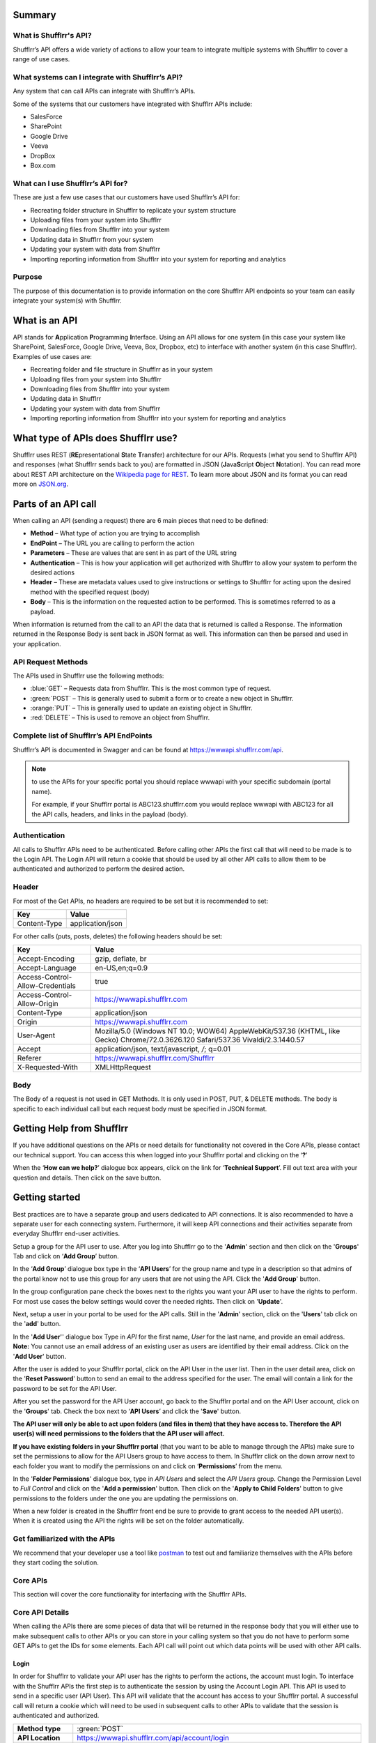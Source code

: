 Summary
=======

What is Shufflrr's API?
-----------------------

Shufflrr’s API offers a wide variety of actions to allow your team to integrate multiple systems with Shufflrr to cover a range of use cases.  

What systems can I integrate with Shufflrr’s API?
-------------------------------------------------

Any system that can call APIs can integrate with Shufflrr’s APIs.

.. image:: /img/Integrations.png

Some of the systems that our customers have integrated with Shufflrr APIs include:

- SalesForce
- SharePoint
- Google Drive
- Veeva
- DropBox
- Box.com

What can I use Shufflrr’s API for?
----------------------------------

These are just a few use cases that our customers have used Shufflrr’s API for:

- Recreating folder structure in Shufflrr to replicate your system structure
- Uploading files from your system into Shufflrr
- Downloading files from Shufflrr into your system
- Updating data in Shufflrr from your system
- Updating your system with data from Shufflrr
- Importing reporting information from Shufflrr into your system for reporting
  and analytics

Purpose
-------

The purpose of this documentation is to provide information on the core Shufflrr
API endpoints so your team can easily integrate your system(s) with Shufflrr.

What is an API
===============

API stands for **A**\ pplication **P**\ rogramming **I**\ nterface.  Using an API allows for one system (in this case your system like SharePoint, SalesForce, Google Drive, Veeva, Box, Dropbox, etc) to interface with another system (in this case Shufflrr).  Examples of use cases are:

- Recreating folder and file structure in Shufflrr as in your system
- Uploading files from your system into Shufflrr
- Downloading files from Shufflrr into your system
- Updating data in Shufflrr
- Updating your system with data from Shufflrr
- Importing reporting information from Shufflrr into your system for reporting and analytics

What type of APIs does Shufflrr use?
=====================================

Shufflrr uses REST (\ **RE**\ presentational **S**\ tate **T**\ ransfer) architecture for our APIs.  
Requests (what you send to Shufflrr API) and responses (what Shufflrr sends back to you) are formatted in 
JSON (\ **J**\ ava\ **S**\ cript **O**\ bject **N**\ otation).  You can read more about REST API architecture on the `Wikipedia page for REST`__.  To learn more about JSON and its format you can read more on `JSON.org`__.

.. __: https://en.wikipedia.org/wiki/Representational_state_transfer

.. __: https://www.json.org/json-en.html

Parts of an API call
====================

When calling an API (sending a request) there are 6 main pieces that need to be defined:

- **Method** – What type of action you are trying to accomplish
- **EndPoint** – The URL you are calling to perform the action
- **Parameters** – These are values that are sent in as part of the URL string
- **Authentication** – This is how your application will get authorized with Shufflrr to allow your system to perform the desired actions
- **Header** – These are metadata values used to give instructions or settings to Shufflrr for acting upon the desired method with the specified request (body)
- **Body** – This is the information on the requested action to be performed.  This is sometimes referred to as a payload.

When information is returned from the call to an API the data that is returned is called a Response.  The information returned in the Response Body is sent back in JSON format as well.  This information can then be parsed and used in your application.

API Request Methods
--------------------

The APIs used in Shufflrr use the following methods:

- :blue:`GET` – Requests data from Shufflrr. This is the most common type of request. 
- :green:`POST` – This is generally used to submit a form or to create a new object in Shufflrr.
- :orange:`PUT` – This is generally used to update an existing object in Shufflrr.
- :red:`DELETE` – This is used to remove an object from Shufflrr.

Complete list of Shufflrr’s API EndPoints
--------------------------------------------

Shufflrr’s API is documented in Swagger and can be found at `https://wwwapi.shufflrr.com/api`__.  

.. note:: 

 to use the APIs for your specific portal you should replace wwwapi with your specific subdomain (portal name).   
 
 For example, if your Shufflrr portal is ABC123.shufflrr.com you would replace wwwapi with ABC123 for all the API calls, headers, and links in the payload (body).

.. __: https://wwwapi.shufflrr.com/api


Authentication
---------------

All calls to Shufflrr APIs need to be authenticated.  Before calling other APIs the first call that will need to be made is to the Login API.  The Login API will return a cookie that should be used by all other API calls to allow them to be authenticated and authorized to perform the desired action.

Header
-------

For most of the Get APIs, no headers are required to be set but it is recommended to set:  

+--------------+------------------+
| Key          | Value            |
+==============+==================+
| Content-Type | application/json |
+--------------+------------------+

For other calls (puts, posts, deletes) the following headers should be set: 

+----------------------------------+------------------------------------------------------------------------------------------------------------------------------------+
| Key                              | Value                                                                                                                              |
+==================================+====================================================================================================================================+
| Accept-Encoding                  | gzip, deflate, br                                                                                                                  |
+----------------------------------+------------------------------------------------------------------------------------------------------------------------------------+
| Accept-Language                  | en-US,en;q=0.9                                                                                                                     |
+----------------------------------+------------------------------------------------------------------------------------------------------------------------------------+
| Access-Control-Allow-Credentials | true                                                                                                                               |
+----------------------------------+------------------------------------------------------------------------------------------------------------------------------------+
| Access-Control-Allow-Origin      | `https://wwwapi.shufflrr.com`__                                                                                                    |
+----------------------------------+------------------------------------------------------------------------------------------------------------------------------------+
| Content-Type                     | application/json                                                                                                                   |
+----------------------------------+------------------------------------------------------------------------------------------------------------------------------------+
| Origin                           | `https://wwwapi.shufflrr.com`__                                                                                                    |
+----------------------------------+------------------------------------------------------------------------------------------------------------------------------------+
| User-Agent                       | Mozilla/5.0 (Windows NT 10.0; WOW64) AppleWebKit/537.36 (KHTML, like Gecko) Chrome/72.0.3626.120 Safari/537.36 Vivaldi/2.3.1440.57 |
+----------------------------------+------------------------------------------------------------------------------------------------------------------------------------+
| Accept                           | application/json, text/javascript, */*; q=0.01                                                                                     |
+----------------------------------+------------------------------------------------------------------------------------------------------------------------------------+
| Referer                          | `https://wwwapi.shufflrr.com/Shufflrr`__                                                                                           |
+----------------------------------+------------------------------------------------------------------------------------------------------------------------------------+
| X-Requested-With                 | XMLHttpRequest                                                                                                                     |
+----------------------------------+------------------------------------------------------------------------------------------------------------------------------------+

.. __: https://wwwapi.shufflrr.com

.. __: https://wwwapi.shufflrr.com

.. __: https://wwwapi.shufflrr.com/Shufflrr


Body
-----

The Body of a request is not used in GET Methods.  It is only used in POST, PUT, & DELETE methods.  The body is specific to each individual call but each request body must be specified in JSON format.

Getting Help from Shufflrr
==========================

If you have additional questions on the APIs or need details for functionality not covered in the Core APIs, please contact our technical support.  You can access this when logged into your Shufflrr portal and clicking on the ‘**?**’ 

.. image:: /img/help.png

When the ‘**How can we help?**’ dialogue box appears, click on the link for ‘**Technical Support**’.  Fill out text area with your question and details.  Then click on the save button.

.. image:: /img/howcanwehelp.png

Getting started
================

Best practices are to have a separate group and users dedicated to API connections.  It is also recommended to have a separate user for each connecting system.  Furthermore, it will keep API connections and their activities separate from everyday Shufflrr end-user activities.  

Setup a group for the API user to use.  After you log into Shufflrr go to the '**Admin**' section and then click on the '**Groups**' Tab and click on ‘**Add Group**’ button.

.. image:: /img/group.png

In the ‘**Add Group**’ dialogue box type in the ‘**API Users**’ for the group name and type in a description so that admins of the portal know not to use this group for any users that are not using the API.  Click the '**Add Group**' button.

.. image:: /img/addgroup.png

In the group configuration pane check the boxes next to the rights you want your API user to have the rights to perform.  For most use cases the below settings would cover the needed rights.  Then click on '**Update**'.

.. image:: /img/permissions.png

Next, setup a user in your portal to be used for the API calls.  Still in the '**Admin**' section, click on the '**Users**' tab click on the '**add**' button.

.. image:: /img/user.png

In the '**Add User**'' dialogue box Type in *API* for the first name, *User* for the last name, and provide an email address.  **Note:** You cannot use an email address of an existing user as users are identified by their email address.  Click on the '**Add User**' button.

.. image:: /img/adduser.png

After the user is added to your Shufflrr portal, click on the API User in the user list.  Then in the user detail area, click on the '**Reset Password**' button to send an email to the address specified for the user.  The email will contain a link for the password to be set for the API User.

.. image:: /img/resetpassword.png

After you set the password for the API User account, go back to the Shufflrr portal and on the API User account, click on the '**Groups**' tab.  Check the box next to ‘**API Users**’ and click the '**Save**' button.

.. image:: /img/assigngroup.png

**The API user will only be able to act upon folders (and files in them) that they have access to.  Therefore the API user(s) will need permissions to the folders that the API user will affect.**

**If you have existing folders in your Shufflrr portal** (that you want to be able to manage through the APIs) make sure to set the permissions to allow for the API Users group to have access to them.  
In Shufflrr click on the down arrow next to each folder you want to modify the permissions on and click on ‘**Permissions**’ from the menu.

.. image:: /img/folderpermissions.png

In the '**Folder Permissions**' dialogue box, type in *API Users* and select the *API Users* group.  Change the Permission Level to *Full Control* and click on the '**Add a permission**' button.  Then click on the '**Apply to Child Folders**' button to give permissions to the folders under the one you are updating the permissions on.

.. image:: /img/addpermissions.png

When a new folder is created in the Shufflrr front end be sure to provide to grant access to the needed API user(s).  When it is created using the API the rights will be set on the folder automatically.

Get familiarized with the APIs
------------------------------

We recommend that your developer use a tool like `postman`__ to test out and familiarize themselves with the APIs before they start coding the solution.

.. __: https://www.postman.com/

Core APIs
----------

This section will cover the core functionality for interfacing with the Shufflrr APIs.  

Core API Details
-----------------

When calling the APIs there are some pieces of data that will be returned in the response body that you will either use to make subsequent calls to other APIs or you can store in your calling system so that you do not have to perform some GET APIs to get the IDs for some elements.  Each API call will point out which data points will be used with other API calls.

Login
~~~~~~

In order for Shufflrr to validate your API user has the rights to perform the actions, the account must login.  To interface with the Shufflrr APIs the first step is to authenticate the session by using the Account Login API.  This API is used to send in a specific user (API User).  This API will validate that the account has access to your Shufflrr portal.  A successful call will return a cookie which will need to be used in subsequent calls to other APIs to validate that the session is authenticated and authorized. 

.. list-table:: 
   :header-rows: 0
   :widths: 10 70
   
   *  -  **Method type**
      -  :green:`POST`  
   *  -  **API Location**
      -  `https://wwwapi.shufflrr.com/api/account/login`__  
   *  -  **Swagger documentation location**
      -  `https://wwwapi.shufflrr.com/api/docs/ui/index#!/Account/Account_Login`__  

.. __: https://wwwapi.shufflrr.com/api/account/login

.. __: https://wwwapi.shufflrr.com/api/docs/ui/index#!/Account/Account_Login

Sample Request Body
###################

::

   {
    "emailAddress": "APIUser@shufflrr.com",
    "password": "Password",
    "keepLoggedIn": true
   }

Replace the email and password in the above request body with the email and password for the API User account you setup in the steps above.

Successful Login
##################

When a login is successful the success element in the response body will be set to true.  From the response body capture these pieces of data that will be used in other API calls:

- portalId (in the user element) - This is the ID of your Shufflrr portal.
- id (in the user element) – this is the ID of the API User.

Login Failure
##############

When a login fails the success element in the response body will be set to false.

Get All Folders
~~~~~~~~~~~~~~~~

To get a list of all Folders in the Shufflrr portal use the All Folders API.

.. list-table:: 
   :header-rows: 0
   :widths: 10 70
   
   *  -  **Method type**
      -  :blue:`GET`  
   *  -  **API Location**
      -  `https://wwwapi.shufflrr.com/api/folders/all`__  
   *  -  **Swagger documentation location**
      -  `https://wwwapi.shufflrr.com/api/docs/ui/index#!/Folders/Folders_All`__

.. __: https://wwwapi.shufflrr.com/api/folders/all

.. __: https://wwwapi.shufflrr.com/api/docs/ui/index#!/Folders/Folders_All

Match up on the folder name (and position in the folder tree) to capture the id of the folder to be used in other API calls.

Create Folder
~~~~~~~~~~~~~~

To create a new folder in Shufflrr call the Create Folder API.  Make sure to set the parentFolderId to the Folder ID that want the new folder created in.

.. list-table:: 
   :header-rows: 0
   :widths: 10 70
   
   *  -  **Method type**
      -  :green:`POST` 
   *  -  **API Location**
      -  `https://wwwapi.shufflrr.com/api/folders`__  
   *  -  **Swagger documentation location**
      -  `https://wwwapi.shufflrr.com/api/docs/ui/index#!/Folders/Folders_Post`__
	  
.. __: https://wwwapi.shufflrr.com/api/folders

.. __: https://wwwapi.shufflrr.com/api/docs/ui/index#!/Folders/Folders_Post

Sample Request Body
###################

::

    {
     "fileType": "Folder",
     "isFolder": true,
     "isFollowedByCurrentUser": true,
     "userPermissions": "16777215",
     "id": 0,
     "name": "New Folder Name",
     "description": "This is the description for my folder",
     "createdDate": "2020-10-21T12:48:10.504Z",
     "modifiedDate": "2020-10-21T12:48:10.504Z",
     "createdById": "XXXXXXXX-XXXX-XXXX-XXXX-XXXXXXXXXXXX",
     "createdByName": "API User",
     "modifiedById": "XXXXXXXX-XXXX-XXXX-XXXX-XXXXXXXXXXXX",
     "modifiedByName": "API User",
     "parentFolderId": XXXXXXXX,
     "portalId": 2261101,
     "deleted": false
    }
	
.. note:: 
 Keep id set to 0 in the request body.  Shufflrr will assign an ID when it creates the folder
 
Make sure to replace the values in the above Request Body with the appropriate Values:

+---------------------+-------------+------------------------------------------------------------+
| Request Body Value  | API call    | Value or Element(s) to use from API call                   |
+=====================+=============+==============+=============================================+
| name                | N/A         | Use the name of the folder from your sending system        |
+---------------------+-------------+------------------------------------------------------------+
| description         | N/A         | Use the description of the folder from your sending system |
+---------------------+-------------+------------------------------------------------------------+
| createdDate         | N/A         | Use the current date and time                              |
+---------------------+-------------+------------------------------------------------------------+
| modifiedDate        | N/A         | Use the current date and time                              |
+---------------------+-------------+------------------------------------------------------------+
| createdById         | Login       | id                                                         |
+---------------------+-------------+------------------------------------------------------------+
| modifiedById        | Login       | id                                                         |
+---------------------+-------------+------------------------------------------------------------+
| parentFolderId      | All Folders | id                                                         |
+---------------------+-------------+------------------------------------------------------------+
| portalId            | Login       | portalId                                                   |
+---------------------+-------------+------------------------------------------------------------+

If you wish to store the ID of folders when they are created, use the id returned in the response body for each folder.

Get Folder Contents
~~~~~~~~~~~~~~~~~~~~

To get information all of the contents of a folder (sub folders and files) call the Get Folder Contents API.

.. list-table:: 
   :header-rows: 0
   :widths: 10 70
   
   *  -  **Method type**
      -  :blue:`GET` 
   *  -  **API Location**
      -  `https://wwwapi.shufflrr.com/api/folders/{id}/contents`__  
          Where **{id}** is the Folder ID to get the contents of
   *  -  **Swagger documentation location**
      -  `https://wwwapi.shufflrr.com/api/docs/ui/index#!/Folders/Folders_Contents`__
	  
.. __: https://wwwapi.shufflrr.com/api/folders/{id}/contents

.. __: https://wwwapi.shufflrr.com/api/docs/ui/index#!/Folders/Folders_Contents


Update existing folder name
~~~~~~~~~~~~~~~~~~~~~~~~~~~~

To rename an existing folder to another name use the folders API.  The ID is the ID of the folder you are looking to rename.

.. list-table:: 
   :header-rows: 0
   :widths: 10 70
   
   *  -  **Method type**
      -  :orange:`PUT` 
   *  -  **API Location**
      -  `https://wwwapi.shufflrr.com/api/folders`__
   *  -  **Swagger documentation location**
      -  `https://wwwapi.shufflrr.com/api/docs/ui/index#!/Folders/Folders_Put`__
	  
.. __: https://wwwapi.shufflrr.com/api/folders

.. __: https://wwwapi.shufflrr.com/api/docs/ui/index#!/Folders/Folders_Put

Sample Request Body
####################

::

 {
  "id": 0,
  "name": "New Folder Name"
 }
 
Replace 0 with the ID of the folder you want to rename and the name value with the name you want the folder set to.

Move folder
~~~~~~~~~~~

To move a folder and all its contents use the Folder Move API.  You will need to replace the {id} in the URL path with ID of the folder you want to move.  The request body will contain just the ID of the folder you want the folder you are moving to be under.  

.. list-table:: 
   :header-rows: 0
   :widths: 10 70
   
   *  -  **Method type**
      -  :green:`POST` 
   *  -  **API Location**
      -  `https://wwwapi.shufflrr.com/api/folders/{id}/move`__
	      Where {id} is the Folder ID of the folder to move
   *  -  **Swagger documentation location**
      -  `https://wwwapi.shufflrr.com/api/docs/ui/index#!/Folders/Folders_Move`__
	  
.. __: https://wwwapi.shufflrr.com/api/folders/{id}/move

.. __: https://wwwapi.shufflrr.com/api/docs/ui/index#!/Folders/Folders_Move

Sample Request Body
####################

To move the folder under another folder
$$$$$$$$$$$$$$$$$$$$$$$$$$$$$$$$$$$$$$$$

::

 0
 
Replace 0 with the folder ID you want to move the folder under. Note that this request body does not have the curly brackets around the data and only includes the folder ID to move the folder under.

To move the folder to be a root folder
$$$$$$$$$$$$$$$$$$$$$$$$$$$$$$$$$$$$$$$

::

 {
  "bodyData": null
 }

Remove folder
~~~~~~~~~~~~~~~

To remove a folder and all its contents use the folder delete method.  The id in the path will be the ID of the folder you want to remove (retrieved from one of the previous calls in Get list of folders section).

.. list-table:: 
   :header-rows: 0
   :widths: 10 70
   
   *  -  **Method type**
      -  :red:`DELETE`
   *  -  **API Location**
      -  `https://wwwapi.shufflrr.com/api/folders/{id}`__
	     Where {id} is the Folder ID of the folder to remove
   *  -  **Swagger documentation location**
      -  `https://wwwapi.shufflrr.com/api/docs/ui/index#!/Folders/Folders_Delete`__
	  
.. __: https://wwwapi.shufflrr.com/api/folders/{id}

.. __: https://wwwapi.shufflrr.com/api/docs/ui/index#!/Folders/Folders_Delete

Additional Headers
###################

These Headers need to be added to the ones specified at the top of this document for this call

+----------------+------------------+
| Key            | Value            |
+================+==================+
| Sec-Fetch-Site | same-origin      |
+----------------+------------------+
| Sec-Fetch-Mode | cors             |
+----------------+------------------+
| Sec-Fetch-Dest | empty            |
+----------------+------------------+

Sample Request Body
###################

::

 {}

Upload File
~~~~~~~~~~~~

To add a new file (presentation, video, images, documents, etc) use the folder upload API.  The ID in the path is the ID of the folder that you want to upload the file into.  Replace the {id} element in the url below with the id of the folder you want to upload the file into.

Shufflrr uses the Windows method of file management.  When a file is uploaded to a folder and it has the same filename and extension it will be considered an update to the file.  For updating an existing file this same method will be used to upload the file to update to the same folder it exists in with the same filename.

.. list-table:: 
   :header-rows: 0
   :widths: 10 70
   
   *  -  **Method type**
      -  :green:`POST`
   *  -  **API Location**
      -  `https://wwwapi.shufflrr.com/api/folders/{id}/upload`__
	     Where {id} is the Folder ID of the folder to upload to
   *  -  **Swagger documentation location**
      -  `https://wwwapi.shufflrr.com/api/docs/ui/index#!/Folders/Folders_Upload`__
	  
.. __: https://wwwapi.shufflrr.com/api/folders/{id}/upload

.. __: https://wwwapi.shufflrr.com/api/docs/ui/index#!/Folders/Folders_Upload

To test this API with postman you will need to set specific headers and settings (these settings will also need to be set in your code to interface with the API).   Headers are listed in the Headers section above in this document.

In Postman click on Body and then:

Change the format dropdown to be form-data

.. image:: /img/formdata.png
 
For the first record, inside the key field hover your mouse over the right-hand side and a dropdown will appear.  
It is defaulted to Text.  
Click it and choose File.  
This will cause a Select Files button to appear in the Value Field.

.. image:: /img/fileselect.png
 
Click the button and browse to the file to be uploaded.

Once this is selected, you can submit the request send the request to upload the file.

Sample Successful Upload 
#########################

::

 [
  {
   "filename": "filename.xxx",
   "error": null,
   "complete": true
  }
 ]
 
Sample Failed Upload
#####################

::
	
 An error occurred uploading the file.

Get Actions Queue
~~~~~~~~~~~~~~~~~

After uploading a file, it will be loaded into a queue.  The uploadedFileId of the file will not be created until the file has been processed and stored in Shufflrr.  When files are first sent in, the queue will show them with actionType set to "ProcessUploadedFileAction" and the status is set to "New".  :red:`DO NOT` use the ID element because the ID in the queue is temporary; it is not the final file ID in Shufflrr.  

Once the file is processed in Shufflrr, it will then get it’s uploadedFileId.  The uploadedFileId element is the ID for the file you uploaded matching on:

- file name 
- folder id uploaded to
- actiontype value of “ProcessUploadedFileAction” 
- status value of “CompletedSuccess”

The file information will remain in the queue for 24 hours or until a user Dismisses the file from the queue in the Shufflrr UI.

.. list-table:: 
   :header-rows: 0
   :widths: 10 70
   
   *  -  **Method type**
      -  :blue:`GET`
   *  -  **API Location**
      -  `https://wwwapi.shufflrr.com/api/actionsqueue`__
   *  -  **Swagger documentation location**
      -  `https://wwwapi.shufflrr.com/api/docs/ui/index#!/ActionsQueue/ActionsQueue_Get`__
	  
.. __: https://wwwapi.shufflrr.com/api/actionsqueue

.. __: https://wwwapi.shufflrr.com/api/docs/ui/index#!/ActionsQueue/ActionsQueue_Get

If you wish to store the ID of files as they process use the uploadedFileId value.

Get list of files
~~~~~~~~~~~~~~~~~~

To get a list of all files (presentation, video, images, documents, etc) use the get files API.  Sending the request without any parameters will return all the files in the portal.

.. list-table:: 
   :header-rows: 0
   :widths: 10 70
   
   *  -  **Method type**
      -  :blue:`GET`
   *  -  **API Location**
      -  `https://wwwapi.shufflrr.com/api/files`__
   *  -  **Swagger documentation location**
      -  `https://wwwapi.shufflrr.com/api/docs/ui/index#!/Files/Files_Get`__

.. __: https://wwwapi.shufflrr.com/api/files

.. __: https://wwwapi.shufflrr.com/api/docs/ui/index#!/Files/Files_Get

If you wish to match up on parentFolderId and name and store the id value for the specific file

Get File
~~~~~~~~~

To get the detailed information on a specific file call the Get File API.  Replace the {id} in the url below with the file id that you want to get the information on.

.. list-table:: 
   :header-rows: 0
   :widths: 10 70
   
   *  -  **Method type**
      -  :blue:`GET`
   *  -  **API Location**
      -  `https://wwwapi.shufflrr.com/api/files/{id}`__
	     Where {id} is the File ID of the file you want to get
   *  -  **Swagger documentation location**
      -  `https://wwwapi.shufflrr.com/api/docs/ui/index#!/Files/Files_Get_0`__

.. __: https://wwwapi.shufflrr.com/api/files/{id}

.. __: https://wwwapi.shufflrr.com/api/docs/ui/index#!/Files/Files_Get_0

Update information on an existing file
~~~~~~~~~~~~~~~~~~~~~~~~~~~~~~~~~~~~~~~

To update information on a file that was previously uploaded (File Name & Description), use the update files API.  The ID in the Body of the request is the ID of the file to change the information on.  

.. list-table:: 
   :header-rows: 0
   :widths: 10 70
   
   *  -  **Method type**
      -  :orange:`PUT`
   *  -  **API Location**
      -  `https://wwwapi.shufflrr.com/api/files`__
   *  -  **Swagger documentation location**
      -  `https://wwwapi.shufflrr.com/api/docs/ui/index#!/Files/Files_Put`__
	  
.. __: https://wwwapi.shufflrr.com/api/files

.. __: https://wwwapi.shufflrr.com/api/docs/ui/index#!/Files/Files_Put

Sample Request Body
####################

::

 {
  "id":0,
  "name":"NewFileName.pptx",
  "description":"New description"
 }
 
Replace 0 with the file ID you want to apply the new file name and description to.  Specify the file name and description that you want updated on the file

Move a file
~~~~~~~~~~~~

To move a file into a different folder, use the move files API 

.. list-table:: 
   :header-rows: 0
   :widths: 10 70
   
   *  -  **Method type**
      -  :green:`POST`
   *  -  **API Location**
      -  `https://wwwapi.shufflrr.com/api/files/move`__
   *  -  **Swagger documentation location**
      -  `https://wwwapi.shufflrr.com/api/docs/ui/index#!/Files/Files_Move`__
	  
.. __: https://wwwapi.shufflrr.com/api/files/move

.. __: https://wwwapi.shufflrr.com/api/docs/ui/index#!/Files/Files_Move

Sample Request Body
###################

::

 {
  "fileIds": [
   X
  ],
  "targetFolderId": 0,
  "overwriteExisting": true
 }

Update the above Request body by:
- Replace X with the file ID (can also do a comma separated list of file IDs) you want to move to the new folder.  
- Replace 0 with the folder ID you want to move the file(s) into.  
- If you wish to overwrite a file (with the same name) in the destination folder then leave overwriteExisting set to true.  
- If you change overwriteExisting to false and it encounters a file in the destination folder with the same name, it will not move the file and will return a response of “File already exists.”

Download a file
~~~~~~~~~~~~~~~~~

To download a file from Shufflrr use the files download API.  Replace the {id} in the URL below with the ID of the file you want to download.

.. list-table:: 
   :header-rows: 0
   :widths: 10 70
   
   *  -  **Method type**
      -  :blue:`GET`
   *  -  **API Location**
      -  `https://wwwapi.shufflrr.com/api/files/{id}/download`__
	     Where {id} is the File ID of the file you wish to download
   *  -  **Swagger documentation location**
      -  `https://wwwapi.shufflrr.com/api/docs/ui/index#!/Files/Files_Download`__
	  
.. __: https://wwwapi.shufflrr.com/api/files/{id}/download

.. __: https://wwwapi.shufflrr.com/api/docs/ui/index#!/Files/Files_Download

Remove file
~~~~~~~~~~~~

To remove a file from Shufflrr, use the delete file API.  Replace the {id} in the above URL with the file ID to be removed.  

If you wish to remove the file immediately send in an empty request body.  If you wish to set an expiry date on the file instead, set the fields value in the request to the ID of the file (or a comma separated list of files) you want to set an expiry Date on and set the expiryDate value to the date you want Shufflrr to automatically expire the file(s) on.  

.. list-table:: 
   :header-rows: 0
   :widths: 10 70
   
   *  -  **Method type**
      -  :red:`DELETE`
   *  -  **API Location**
      -  `https://wwwapi.shufflrr.com/api/files/{id}`__
	     Where {id} is the File ID of the File you wish to remove
   *  -  **Swagger documentation location**
      -  `https://wwwapi.shufflrr.com/api/docs/ui/index#!/Files/Files_Delete_0`__

.. __: https://wwwapi.shufflrr.com/api/files/{id}

.. __: https://wwwapi.shufflrr.com/api/docs/ui/index#!/Files/Files_Delete_0

Sample Request Body
####################

To remove immediately
$$$$$$$$$$$$$$$$$$$$$$

::

 {}
 
To set expire date
$$$$$$$$$$$$$$$$$$$

::

 {
  "fileIds": [
    0
  ],
  "expiryDate": "2020-10-27T22:39:59.678Z",
  "clearExpiryDate": false
 }
 
Replace 0 with the ID of the file (or comma separated list of the files) you wish to set the expire date on.  Replace the value in the expiryDate element to contain the time and date you want Shufflrr to expire the file(s) on.


Presentation Slides
~~~~~~~~~~~~~~~~~~~~

To get information on all the slides of a specific presentation use the Presentation Slides API.  Replace the {id} in the url below with the file id of the presentation you want the slide information of.

.. list-table:: 
   :header-rows: 0
   :widths: 10 70
   
   *  -  **Method type**
      -  :blue:`GET`
   *  -  **API Location**
      -  `https://wwwapi.shufflrr.com/api/presentations/{id}/slides`__
	     Where {id} is the File ID of the Presentation you wish to get the slides of
   *  -  **Swagger documentation location**
      -  `https://wwwapi.shufflrr.com/api/docs/ui/index#!/Presentations/Presentations_Slides`__

.. __: https://wwwapi.shufflrr.com/api/presentations/{id}/slides

.. __: https://wwwapi.shufflrr.com/api/docs/ui/index#!/Presentations/Presentations_Slides
